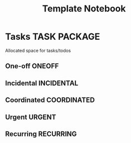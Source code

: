 #+TITLE: Template Notebook
#+DESCRIPTION: Add notebook description here
#+OPTIONS: ^:nil
* Tasks :TASK:PACKAGE:
Allocated space for tasks/todos
** One-off :ONEOFF:
** Incidental :INCIDENTAL:
** Coordinated :COORDINATED:
** Urgent :URGENT:
** Recurring :RECURRING:
